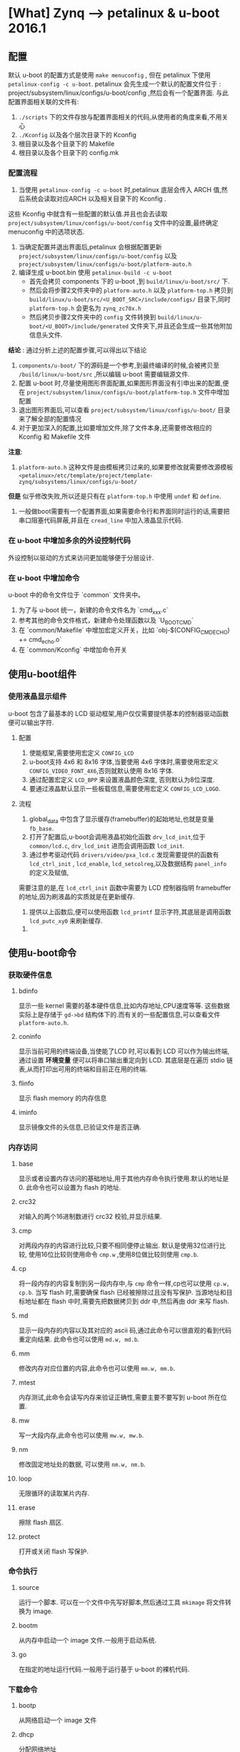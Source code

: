 * [What] Zynq --> petalinux & u-boot 2016.1

** 配置
默认 u-boot 的配置方式是使用 =make menuconfig= , 但在 petalinux 下使用 =petalinux-config -c u-boot=.
petalinux 会先生成一个默认的配置文件位于 : project/subsystem/linux/configs/u-boot/config ,然后会有一个配置界面.
与此配置界面相关联的文件有:
1. =./scripts= 下的文件存放与配置界面相关的代码,从使用者的角度来看,不用关心
2. =./Kconfig= 以及各个层次目录下的 Kconfig
3. 根目录以及各个目录下的 Makefile
4. 根目录以及各个目录下的 config.mk

*** 配置流程
1. 当使用 =petalinux-config -c u-boot= 时,petalinux 底层会传入 ARCH 值,然后系统会读取对应ARCH 以及相关目录下的 Kconfig .
这些 Kconfig 中就含有一些配置的默认值.并且也会去读取 =project/subsystem/linux/configs/u-boot/config= 文件中的设置,最终确定
menuconfig 中的选项状态.
2. 当确定配置并退出界面后,petalinux 会根据配置更新 =project/subsystem/linux/configs/u-boot/config= 以及 =project/subsystem/linux/configs/u-boot/platform-auto.h=
3. 编译生成 u-boot.bin 使用 =petalinux-build -c u-boot=
    - 首先会拷贝 components 下的 u-boot ,到 =build/linux/u-boot/src/= 下.
    - 然后会将步骤2文件夹中的 =platform-auto.h= 以及 =platform-top.h= 拷贝到 =build/linux/u-boot/src/<U_BOOT_SRC>/include/configs/= 目录下,同时 =platform-top.h= 会更名为 =zynq_zc70x.h=
    - 然后拷贝步骤2文件夹中的 =config= 文件转换到 =build/linux/u-boot/<U_BOOT>/include/generated= 文件夹下,并且还会生成一些其他附加信息头文件.

*结论* : 通过分析上述的配置步骤,可以得出以下结论
1. =components/u-boot/= 下的源码是一个参考,到最终编译的时候,会被拷贝至 =/build/linux/u-boot/src= ,所以编辑 u-boot 需要编辑源文件.
2. 配置 u-boot 时,尽量使用图形界面配置,如果图形界面没有引申出来的配置,便在 =project/subsystem/linux/configs/u-boot/platform-top.h= 文件中增加配置
3. 退出图形界面后,可以查看 =project/subsystem/linux/configs/u-boot/= 目录来了解全部的配置情况
4. 对于更加深入的配置,比如要增加文件,除了文件本身,还需要修改相应的 Kconfig 和 Makefile 文件

*注意*: 
1. =platform-auto.h= 这种文件是由模板拷贝过来的,如果要修改就需要修改源模板 =<petalinux>/etc/template/project/template-zynq/subsystems/linux/configs/u-boot/=
*但是* 似乎修改失败,所以还是只有在 =platform-top.h= 中使用 =undef= 和 =define=.

2. 一般做boot需要有一个配置界面,如果需要命令行和界面同时运行的话,需要把串口阻塞代码屏蔽,并且在 =cread_line= 中加入液晶显示代码.

*** 在 u-boot 中增加多余的外设控制代码
外设控制以驱动的方式来访问更加能够便于分层设计.
    
*** 在 u-boot 中增加命令

u-boot 中的命令文件位于 `common` 文件夹中。

1. 为了与 u-boot 统一，新建的命令文件名为 `cmd_xxx.c`
2. 参考其他的命令文件格式，新建命令处理函数以及 `U_BOOT_CMD`
3. 在  `common/Makefile` 中增加宏定义开关，比如 `obj-$(CONFIG_CMD_ECHO) += cmd_echo.o`
4. 在 `common/Kconfig` 中增加命令开关

** 使用u-boot组件
*** 使用液晶显示组件
u-boot 包含了最基本的 LCD 驱动框架,用户仅仅需要提供基本的控制器驱动函数便可以输出字符.
**** 配置
1. 使能框架,需要使用宏定义 =CONFIG_LCD= 
2. u-boot支持 4x6 和 8x16 字体,当要使用 4x6 字体时,需要使用宏定义 =CONFIG_VIDEO_FONT_4X6=,否则就默认使用 8x16 字体.
3. 通过配置宏定义 =LCD_BPP= 来设置液晶颜色深度, 否则默认为8位深度.
4. 要通过液晶默认显示一些板载信息,需要使用宏定义 =CONFIG_LCD_LOGO=.

**** 流程
1. global_data 中包含了显示缓存(framebuffer)的起始地址,也就是变量 =fb_base=.
2. 打开了配置后,u-boot会调用液晶初始化函数 =drv_lcd_init=,位于 =common/lcd.c=, =drv_lcd_init= 进而会调用函数 =lcd_init=.
3. 通过参考驱动代码 =drivers/video/pxa_lcd.c= 发现需要提供的函数有 =lcd_ctrl_init= , =lcd_enable=, =lcd_setcolreg=,以及数据结构 =panel_info= 的定义及赋值,
需要注意的是,在 =lcd_ctrl_init= 函数中需要为 LCD 控制器指明 framebuffer 的地址,因为刷液晶的实质就是在更新缓存.
4. 提供以上函数后,便可以使用函数 =lcd_printf= 显示字符,其底层是调用函数 =lcd_putc_xy0= 来刷新缓存.

***** 

** 使用u-boot命令
*** 获取硬件信息
**** bdinfo
显示一些 kernel 需要的基本硬件信息,比如内存地址,CPU速度等等.
这些数据实际上是存储于 =gd->bd= 结构体下的.而有关的一些配置信息,可以查看文件 =platform-auto.h=.
**** coninfo
显示当前可用的终端设备,当使能了LCD 时,可以看到 LCD 可以作为输出终端,通过设置 *环境变量* 便可以将串口输出重定向到 LCD.
其底层是在遍历 stdio 链表,从而打印出可用的终端和目前正在用的终端.
**** flinfo
显示 flash memory 的内存信息
**** iminfo
显示镜像文件的头信息,已验证文件是否正确.
*** 内存访问
**** base
显示或者设置内存访问的基础地址,用于其他内存命令执行使用.默认的地址是 0.
此命令也可以设置为 flash 的地址.
**** crc32
对输入的两个16进制数进行 crc32 校验,并显示结果.
**** cmp
对两段内存的内容进行比较,只要不相同便停止输出.
默认是使用32位进行比较, 使用16位比较则使用命令 =cmp.w= ,使用8位做比较则使用 =cmp.b=.
**** cp
将一段内存的内容复制到另一段内存中,与 =cmp= 命令一样,cp也可以使用 =cp.w, cp.b=.
当写 flash 时,需要确保 flash 已经被擦除过且没有写保护.
当源地址和目标地址都在 flash 中时,需要先把数据拷贝到 ddr 中,然后再由 ddr 来写 flash.
**** md
显示一段内存的内容以及其对应的 ascii 码,通过此命令可以很直观的看到代码重定向结果.
此命令也可以使用 =md.w, md.b=.
**** mm
修改内存对应位置的内容,此命令也可以使用 =mm.w, mm.b=.
**** mtest
内存测试,此命令会读写内存来验证正确性,需要主要不要写到 u-boot 所在位置.
**** mw
写一大段内存,此命令也可以使用 =mw.w, mw.b=.
**** nm
修改固定地址处的数据, 可以使用 =nm.w, nm.b=.
**** loop
无限循环的读取某片内存.
**** erase
擦除 flash 扇区.
**** protect
打开或关闭 flash 写保护.
*** 命令执行
**** source
运行一个脚本.
可以在一个文件中先写好脚本,然后通过工具 =mkimage= 将文件转换为 image.
**** bootm
从内存中启动一个 image 文件.一般用于启动系统.
**** go
在指定的地址运行代码.一般用于运行基于 u-boot 的裸机代码.
*** 下载命令
**** bootp
从网络启动一个 image 文件
**** dhcp
分配网络地址
**** loadb
通过串口下载二进制代码.
**** loads
通过串口加载 S-Record 文件.
**** rarpboot
通过网络加载 image 文件,使用 RARP 协议.
**** tftpboot
通过网络加载 image 文件,使用 TFTP 协议.
*** 环境变量
**** printenv
打印出所有的或者特定的环境变量
u-boot具有一些默认的环境变量,只需要增加其对应的宏定义即可,参考 =include/env_default.h=.
或者也可以定义宏 =CONFIG_EXTRA_ENV_SETTINGS= 来定义自己的变量或者覆盖原变量.
需要运行环境变量的命令, 则使用 =run <env_name>=
**** saveenv
保存环境变量
**** setenv
设置环境变量
**** run
运行环境变量
**** bootd
运行默认的boot命令.
*** 设备树命令
1. 当要改变当前系统使用的设备树时,使用 =fdt addr <fdt_addr>= 命令来告诉 u-boot 使用设备树的新地址.
2. 当设置了设备树的地址后,
- 可以使用命令 =fdt list <node> , fdt print <node>= 来显示节点的内容
- =fdt mknode <node>= 来增加节点
- =fdt set <properties>= 来设置节点属性
- =fdt rm <node>= 来删除节点
- =fdt move <address>= 来移动设备树
** 调试技巧
   
** 驱动
uboot 驱动 也使用了设备树来载入具体设备的方式.

*** 术语
- udevice 指设备对象, 实际上就是一个结构体,在使用设备树的情况下,此对象通过解析设备树而自动生成,用户需要来填充设备树.
- driver 指的是 udevice 的驱动,并且操作函数格式满足 uclass 接口,最终的操作函数会做为uclass的元素,这部分也是由用户来完成.
udevice找到对应的uclass的方式主要是通过 udevice 对应的 driver 的 id 和 uclass 对应的 uclass_driver 的 id  是否匹配.
- uclass 是指代表一个设备类, 将同一类的设备操作方法抽象出来.实际上可以理解为包含函数指针的结构体
- uclass_driver 是对 uclass 的操作函数,最终用户通过操作这一层的函数,来访问底层设备.

uclass 和 udevice 都是动态生成的,在解析设备树的时候,会动态生成 udevice,然后找到对应的 driver,通过driver中的uclass id 得到 uclass_driver id.
从uclass链表中查找对应的uclass是否已经生成,没有生成的话则动态生成uclass.

*** 使用沙盒仿真驱动

1. make sandbox_defconfig
2. make
3. ./u-boot -d u-boot.dtb

*** 使用自动测试工具

1. ./test/dm/test-dm.sh

*** 由上至下看驱动的调用步骤

通过最简单的命令 `cmd_demo.c` 来展示调用步骤

```c
struct udevice *demo_dev;

/*!
@brief

UCLASS_DEMO 代表的就是一个类的名称
devnum 代表一个设备的编号
demo_dev 代表就是一个设备的通用结构体

通过此函数找到对应的设备
*/
ret = uclass_get_device(UCLASS_DEMO, devnum, &demo_dev);

// 接下来便可以调用使用函数
return demo_hello(demo_dev, ch);
```
```c
int demo_hello(struct udevice *dev, int ch)
{
    const struct demo_ops *ops = device_get_ops(dev);
    if(!ops->hello)
        return -ENOSYS;

    return ops->hello(dev, ch);
}

// 最终映射到底层驱动

static int simple_hello(struct udevice *dev, int ch)
{
    const struct dm_demo_pdata *pdata = dev_get_platdata(dev);

    printf("Hello from %08x:  %s %d \n", map_to_sysmem(dev), pdata->colour, pdata->sides);

    return 0;
}

```

*** 驱动编写

参考 `demo-shape.c`

定义驱动需要先为对应的方法提供函数,然后提供宏定义.

```c

static const struct demo_ops shape_ops =
{
    .hello = shape_hello,
    .status = shape_status,
};


U_BOOT_DRIVER(demo_shape_drv) =
{
    .name = "demo_shape_drv",
    .id = UCLASS_DEMO,
    .ops = &shape_ops,
    .priv_data_size = sizeof(struct shape_data),// 使用 `dev_get_priv(dev)` 访问私有数据
};

```

除此之外 `U_BOOT_DRIVER`(device.h) 一般还具有以下元素:

- bind 将设备与驱动绑定
- unbind
- probe 设备准备被使用
- remove
- ofdata_to_platdata 将设备树转换为数据结构

工作顺序是 bind --> ofdata_to_platdata -> probe

*** platform data

目前官方推荐不直接使用 platform data ,而是通过设备树的方式.
以 `demo-pdata.c` 为例

```c
static const struct dm_demo_cdata red_square =
{
    .colour = "red",
    .sides = 4,
};

ststic const struct driver_info info[] =
{
    {
        .name = "demo_shape_drv",
        .platdata = &red_square,
    },
};

demo1 = driver_bind(root, &info[0]);
```

*** 设备树(/arch/arm/dts)

设备树是更为灵活的方式,相比较 `platform_data` 中表示的数据,设备树表示如下:

```c
red-square
{
    compatible = "demo-shape";
    colour = "red";
    sides = <4>;
};
```
让设备树工作的最简单的方式是:
```c
/*!
@brief
auto_alloc 是为申请足够的内存,用于存放将设备树转换为数据结构的空间
ofdata_to_platdata 是为了将设备树转换为数据的方法

也可以主动申请设备树数据内存,但是也需要手动释放.
*/

.platdata_auto_alloc_size = sizeof(struct dm_tast_pdata),
.ofdata_to_platdata = testfdt_ofdata_to_platdata,
```
*** 新建类

参考代码 `include/dm/ucalss.h` 来添加新类

*** 设备号

设备号默认是从0开始编号,也可以主动载设备树中申请(*需要确保  `DM_UC_FLAG_SEQ_ALIAS` 标志被设置*):

```c
//申请的设备号为2
aliases
{
    serial2 = "/serial@22230000";
};

/./下面这种方式更为直观
aliases
{
    serial2 = &serial_2;
};
.....
serial_2:serial@22230000
{
....
};
```
*** 总线驱动

设备可以使用函数 `dev->parent_platdata` 来获得总线的设置参数,

*** 驱动的生命周期

1. 绑定阶段

绑定阶段有两种方法,一种是在 `U_BOOT_DEVICE()` 中直接提供设备数据结构,然后 u-boot 会调用 `device_bind()` 来绑定设备与驱动,
还有一种是在设备树中定义设备接点,u-boot 会扫瞄设备树然后创建数据结构.

2. 激活阶段

当 `priv_auto_alloc_size` 为非0, 然后会申请一段私有空间,使用`dev->priv`来访问这段数据

当 `platdata_auto_alloc_size` 为非0,然后会申请一段私有空间,使用`dev->platdata`来访问这段数据

当`per_device_auto_alloc_size`为非0,然后会申请一段私有空间

** 编译过程

*** spl 编译过程

spl(Secondary program loader)是u-boot中的一个分支,是一个精简的启动代码,用于支持运行在内部的 RAM 中.
这和 zynq 的 fsbl 功能类似,spl的使命就是初始化必要的硬件环境好支持 u-boot 的正常运行.使能 SPL 的编译,需要打开选项
`CONFIG_SPL` .

SPL 编译流程也是和 u-boot 编译命令一致,在 Makefile 中走了两条分路,最终会生成 uboot.bin 和 uboot-spl.bin.
总体流程如下:

1. 在各个子目录源码下生成对应的 `.o` 文件,然后根据 `u-boot-spl.lds` 中的链接关系进行链接生成 `u-boot-spl`.
2. `u-boot-spl` 中包含了符号表,使用 `objcopy` 命令去掉符号表信息,生成 `u-boot-spl.bin`

**** 从顶层的 Makefile 分析:

1.  根据配置,来判断是否将 `u-boot-spl.bin` 加入编译目标

#+NAME: .Malefile
#+BEGIN_SRC shellv
## line 752
## 只有配置了 CONFIG_SPL 才会加入编译
ALL-$(CONFIG_SPL) += spl/u-boot-spl.bin

## line 1327
spl/u-boot-spl.bin: spl/u-boot-spl
	@:
## 判断是分离设备树,然后执行命令 make -f scripts/Makefile.spl all
spl/u-boot-spl: tools prepare $(if $(CONFIG_OF_SEPARATE),dts/dt.dtb)
	$(Q)$(MAKE) obj=spl -f $(srctree)/scripts/Makefile.spl all
#+END_SRC

2. 编译 `u-boot-spl.bin`


```
## line 35
SPL_BIN := u-boot-spl
## line 139
ALL-y	+= $(obj)/$(SPL_BIN).bin $(obj)/$(SPL_BIN).cfg
## line 217
## u-boot-spl.bin 是由 u-boot-spl 使用 objcopy 命令得到的
$(obj)/$(SPL_BIN).bin: $(obj)/$(SPL_BIN) FORCE
	$(call if_changed,objcopy)

## line 244
## 层层调用依赖的文件并链接
## u-boot-spl.lds : arch/arm/cpu/
$(obj)/$(SPL_BIN): $(u-boot-spl-init) $(u-boot-spl-main) $(obj)/u-boot-spl.lds FORCE
	$(call if_changed,u-boot-spl)
```

*** U-BOOT 编译过程

普通 u-boot 编译过程大体如下：
1. 先在相应的子文件夹中编译相应的文件
2. 根据 `u-boot.lds` 将目标文件链接为 `u-boot` 文件
3. 将 `u-boot` 使用 `objcopy` 去掉符号表，生成 `u-boot-nodtb.bin`
4. 将 dts 文件编译为 `u-boot.dtb` 与 `u-boot-nodtbl.bin` 打包为 `u-boot.bin`

但在 petalinux 中并不是这样,整个流程需要反复分析 log 文件 以及 build/linux/u-boot/Makefile 文件来厘清
1. petalinux 会将 u-boot 源码拷贝一份到 =build/linux/u-boot= 目录,然后调用当前文件下的 Makefile



**** 分析 =build/linux/u-boot/Makefile= 
首先就是在此目录下执行 =make all= 

#+BEGIN_SRC shell
#+END_SRC

**** 从顶层 Makefile 分析

1. 生成 `u-boot.bin` 的依赖

```
## line 872
u-boot.bin: u-boot FORCE
	$(call if_changed,objcopy)
	$(call DO_STATIC_RELA,$<,$@,$(CONFIG_SYS_TEXT_BASE))
	$(BOARD_SIZE_CHECK)
## line 1192
u-boot:	$(u-boot-init) $(u-boot-main) u-boot.lds
	$(call if_changed,u-boot__)
ifeq ($(CONFIG_KALLSYMS),y)
	$(call cmd,smap)
	$(call cmd,u-boot__) common/system_map.o
endif

## line 1180
cmd_u-boot__ ?= $(LD) $(LDFLAGS) $(LDFLAGS_u-boot) -o $@ \
-T u-boot.lds $(u-boot-init)                             \
--start-group $(u-boot-main) --end-group                 \
$(PLATFORM_LIBS) -Map u-boot.map
```
2. 生成设备树

编译文件位置：arch/arm/dts

```

## line 63
dtb-$(CONFIG_ARCH_ZYNQ) += zynq-zc702.dtb \
	zynq-zc706.dtb \
	zynq-zed.dtb \
	zynq-zybo.dtb \
	zynq-microzed.dtb \
	zynq-cc108.dtb \
	zynq-afx-nand.dtb \
	zynq-afx-nor.dtb \
	zynq-afx-qspi.dtb \
	zynq-cse-nand.dtb \
	zynq-cse-nor.dtb \
	zynq-cse-qspi.dtb \
	zynq-picozed.dtb \
	zynq-zc770-xm010.dtb \
	zynq-zc770-xm011.dtb \
	zynq-zc770-xm012.dtb \
	zynq-zc770-xm013.dtb

## line 211
targets += $(dtb-y)

# Add any required device tree compiler flags here
DTC_FLAGS +=

PHONY += dtbs
dtbs: $(addprefix $(obj)/, $(dtb-y))
	@:

clean-files := *.dtb

## ./Makefile line 833
## make -f /scripts/Makefile.build obj=dts dtbs
dtbs dts/dt.dtb: checkdtc u-boot
	$(Q)$(MAKE) $(build)=dts dtbs

## /scripts/Malefile.build
## line 53
# The filename Kbuild has precedence over Makefile
kbuild-dir := $(if $(filter /%,$(src)),$(src),$(srctree)/$(src))
kbuild-file := $(if $(wildcard $(kbuild-dir)/Kbuild),$(kbuild-dir)/Kbuild,$(kbuild-dir)/Makefile)
include $(kbuild-file)
## line 70
include scripts/Makefile.lib

## scripts/Malefile.lib
## line 295
$(obj)/%.dtb: $(src)/%.dts FORCE
	$(call if_changed_dep,dtc)


```



make menuconfig

** 启动过程

*** SPL

从链接脚本中可以知道代码入口是 `_start`,位于 `arch/arm/lib/vector.S`
`vector.S` 定义了异常向量表，在SPL中的异常都会导致死循环，在进入 `_start`后便进入复位处理函数（start.S）

大致流程为：
1. 关闭中断，进入管理模式（SVC），关闭 MMU 、TLB、cache,
2. 进入 lowlevel_init,设置芯片内部参数，比如关闭看门狗、时钟、DDR、串口等初始化
3. 进入 `_main` ，设置堆栈和 SP 参数，为运行代码 `board_init_f` 准备运行环境
4. 跳转到 u-boot


*** u-boot
u-boot 中与实际硬件平台相关的结构层次如下图所示（参考于 [蜗窝科技](http://www.wowotech.net/u-boot/boot_flow_1.html) ）：

![arch](./uboot_arch.jpg)

- board : 代表整个硬件平台，在对应目录下主要为 **控制器之外的外设代码**
- machine : 代表 SOC，在对应目录下主要为 **控制器内部的 CPU的外设控制器代码**
- arch : 代表 CPU，在对应目录下主要为 **除开 CPU 内核架构外的内部代码**
- CPU : 代表 CPU 架构，比如 "armv7",在对应目录主要为 **CPU 内核架构处理代码**

由下从上看，流程大致如下图：

![stream](./uboot_stream.jpg)

在各个层级的调用关系为：

- u-boot 启动后，会最先执行 CPU 层代码初始化基本的内核
- CPU 相关代码会调用 ARCH 层代码初始化内部架构
- ARCH 相关代码会调用 BOARD 层来初始化控制器外设
- BOARD 层会根据使用的外设来调用 MACHINE 层代码，来初始化 SOC 对应的内部控制器

了解 u-boot 的启动过程，最好的方式是首先打开uboot的一些调试选项，比如 `CONFIG_DISPLAY_BOARDINFO` ,选项会输出当前平台的启动流程。

在 petalinux 的支持下：
1. 需要在 `./subsystems/linux/configs/u-boot/platform-top.h` 文件中增加此项宏定义
2. 编译 u-boot `petalinux-build -c u-boot `
3. 生成 BOOT.bin `petalinux-package --boot --fsbl <fsbl> --fpga <fpga> --u-boot`

*** 1. start.S

> arch/arm/cpu/armv7/start.S


*** 2. lowlevel_init()

*** 3. board_init_f()

*** 4. board_init_r()

*** 5. main_loop()

> common/main.c


